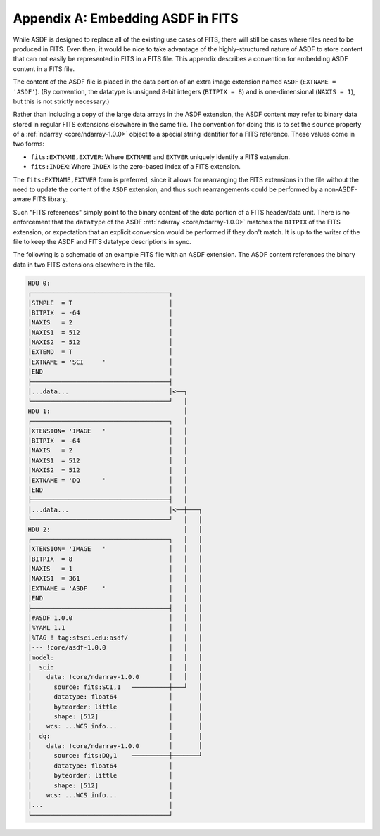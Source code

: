 Appendix A: Embedding ASDF in FITS
==================================

While ASDF is designed to replace all of the existing use cases of
FITS, there will still be cases where files need to be produced in
FITS.  Even then, it would be nice to take advantage of the
highly-structured nature of ASDF to store content that can not easily
be represented in FITS in a FITS file.  This appendix describes a
convention for embedding ASDF content in a FITS file.

The content of the ASDF file is placed in the data portion of an extra
image extension named ``ASDF`` (``EXTNAME = 'ASDF'``).  (By
convention, the datatype is unsigned 8-bit integers (``BITPIX = 8``)
and is one-dimensional (``NAXIS = 1``), but this is not strictly
necessary.)

Rather than including a copy of the large data arrays in the ASDF
extension, the ASDF content may refer to binary data stored in regular
FITS extensions elsewhere in the same file.  The convention for doing
this is to set the ``source`` property of a
:ref:`ndarray <core/ndarray-1.0.0>` object to a special string
identifier for a FITS reference.  These values come in two forms:

- ``fits:EXTNAME,EXTVER``: Where ``EXTNAME`` and ``EXTVER`` uniquely
  identify a FITS extension.

- ``fits:INDEX``: Where ``INDEX`` is the zero-based index of a FITS
  extension.

The ``fits:EXTNAME,EXTVER`` form is preferred, since it allows for
rearranging the FITS extensions in the file without the need to update
the content of the ``ASDF`` extension, and thus such rearrangements
could be performed by a non-ASDF-aware FITS library.

Such "FITS references" simply point to the binary content of the data
portion of a FITS header/data unit.  There is no enforcement that the
``datatype`` of the ASDF :ref:`ndarray <core/ndarray-1.0.0>` matches the
``BITPIX`` of the FITS extension, or expectation that an explicit conversion
would be performed if they don't match.  It is up to the writer of the file to
keep the ASDF and FITS datatype descriptions in sync.

The following is a schematic of an example FITS file with an ASDF
extension.  The ASDF content references the binary data in two FITS
extensions elsewhere in the file.

.. code::

  HDU 0:
  ┌─────────────────────────────────────┐
  │SIMPLE  = T                          │
  │BITPIX  = -64                        │
  │NAXIS   = 2                          │
  │NAXIS1  = 512                        │
  │NAXIS2  = 512                        │
  │EXTEND  = T                          │
  │EXTNAME = 'SCI     '                 │
  │END                                  │
  ├─────────────────────────────────────┤
  │...data...                           │<──┐
  └─────────────────────────────────────┘   │
  HDU 1:                                    │
  ┌─────────────────────────────────────┐   │
  │XTENSION= 'IMAGE   '                 │   │
  │BITPIX  = -64                        │   │
  │NAXIS   = 2                          │   │
  │NAXIS1  = 512                        │   │
  │NAXIS2  = 512                        │   │
  │EXTNAME = 'DQ      '                 │   │
  │END                                  │   │
  ├─────────────────────────────────────┤   │
  │...data...                           │<──┼───┐
  └─────────────────────────────────────┘   │   │
  HDU 2:                                    │   │
  ┌─────────────────────────────────────┐   │   │
  │XTENSION= 'IMAGE   '                 │   │   │
  │BITPIX  = 8                          │   │   │
  │NAXIS   = 1                          │   │   │
  │NAXIS1  = 361                        │   │   │
  │EXTNAME = 'ASDF    '                 │   │   │
  │END                                  │   │   │
  ├─────────────────────────────────────┤   │   │
  │#ASDF 1.0.0                          │   │   │
  │%YAML 1.1                            │   │   │
  │%TAG ! tag:stsci.edu:asdf/           │   │   │
  │--- !core/asdf-1.0.0                 │   │   │
  │model:                               │   │   │
  │  sci:                               │   │   │
  │    data: !core/ndarray-1.0.0        │   │   │
  │      source: fits:SCI,1   ──────────┼───┘   │
  │      datatype: float64              │       │
  │      byteorder: little              │       │
  │      shape: [512]                   │       │
  │    wcs: ...WCS info...              │       │
  │  dq:                                │       │
  │    data: !core/ndarray-1.0.0        │       │
  │      source: fits:DQ,1    ──────────┼───────┘
  │      datatype: float64              │
  │      byteorder: little              │
  │      shape: [512]                   │
  │    wcs: ...WCS info...              │
  │...                                  │
  └─────────────────────────────────────┘
